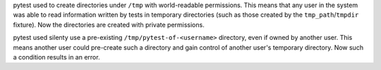 pytest used to create directories under ``/tmp`` with world-readable
permissions. This means that any user in the system was able to read
information written by tests in temporary directories (such as those created by
the ``tmp_path``/``tmpdir`` fixture). Now the directories are created with
private permissions.

pytest used silenty use a pre-existing ``/tmp/pytest-of-<username>`` directory,
even if owned by another user. This means another user could pre-create such a
directory and gain control of another user's temporary directory. Now such a
condition results in an error.
